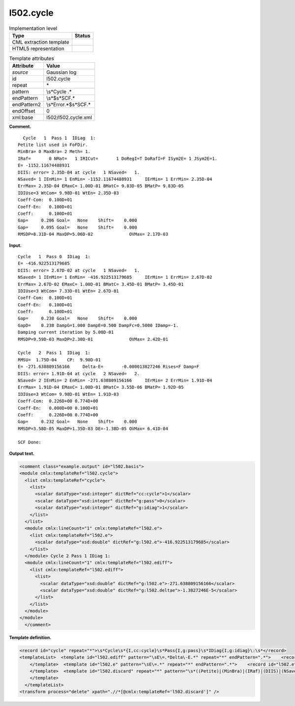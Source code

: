 .. _l502.cycle-d3e14386:

l502.cycle
==========

.. table:: Implementation level

   +-----------------------------------+-----------------------------------+
   | Type                              | Status                            |
   +===================================+===================================+
   | CML extraction template           | |image0|                          |
   +-----------------------------------+-----------------------------------+
   | HTML5 representation              | |image1|                          |
   +-----------------------------------+-----------------------------------+

.. table:: Template attributes

   +-----------------------------------+-----------------------------------+
   | Attribute                         | Value                             |
   +===================================+===================================+
   | *source*                          | Gaussian log                      |
   +-----------------------------------+-----------------------------------+
   | id                                | l502.cycle                        |
   +-----------------------------------+-----------------------------------+
   | repeat                            | \*                                |
   +-----------------------------------+-----------------------------------+
   | pattern                           | \\s*Cycle .\*                     |
   +-----------------------------------+-----------------------------------+
   | endPattern                        | \\s*$\s*SCF.\*                    |
   +-----------------------------------+-----------------------------------+
   | endPattern2                       | \\s*Error.*$\s*SCF.\*             |
   +-----------------------------------+-----------------------------------+
   | endOffset                         | 0                                 |
   +-----------------------------------+-----------------------------------+
   | xml:base                          | l502/l502.cycle.xml               |
   +-----------------------------------+-----------------------------------+

**Comment.**

::

      Cycle   1  Pass 1  IDiag  1:
    Petite list used in FoFDir.
    MinBra= 0 MaxBra= 2 Meth= 1.
    IRaf=       0 NMat=   1 IRICut=       1 DoRegI=T DoRafI=F ISym2E= 1 JSym2E=1.
    E= -1152.11674488931    
    DIIS: error= 2.35D-04 at cycle   1 NSaved=   1.
    NSaved= 1 IEnMin= 1 EnMin= -1152.11674488931     IErMin= 1 ErrMin= 2.35D-04
    ErrMax= 2.35D-04 EMaxC= 1.00D-01 BMatC= 9.83D-05 BMatP= 9.83D-05
    IDIUse=3 WtCom= 9.98D-01 WtEn= 2.35D-03
    Coeff-Com:  0.100D+01
    Coeff-En:   0.100D+01
    Coeff:      0.100D+01
    Gap=     0.206 Goal=   None    Shift=    0.000
    Gap=     0.095 Goal=   None    Shift=    0.000
    RMSDP=8.31D-04 MaxDP=5.06D-02              OVMax= 2.17D-03

     

**Input.**

::

    Cycle   1  Pass 0  IDiag  1:
    E= -416.922513179685    
    DIIS: error= 2.67D-02 at cycle   1 NSaved=   1.
    NSaved= 1 IEnMin= 1 EnMin= -416.922513179685     IErMin= 1 ErrMin= 2.67D-02
    ErrMax= 2.67D-02 EMaxC= 1.00D-01 BMatC= 3.45D-01 BMatP= 3.45D-01
    IDIUse=3 WtCom= 7.33D-01 WtEn= 2.67D-01
    Coeff-Com:  0.100D+01
    Coeff-En:   0.100D+01
    Coeff:      0.100D+01
    Gap=     0.238 Goal=   None    Shift=    0.000
    GapD=    0.238 DampG=1.000 DampE=0.500 DampFc=0.5000 IDamp=-1.
    Damping current iteration by 5.00D-01
    RMSDP=9.59D-03 MaxDP=2.30D-01              OVMax= 2.42D-01

    Cycle   2  Pass 1  IDiag  1:
    RMSU=  1.75D-04    CP:  9.90D-01
    E= -271.638809156166     Delta-E=       -0.000013827246 Rises=F Damp=F
    DIIS: error= 1.91D-04 at cycle   2 NSaved=   2.
    NSaved= 2 IEnMin= 2 EnMin= -271.638809156166     IErMin= 2 ErrMin= 1.91D-04
    ErrMax= 1.91D-04 EMaxC= 1.00D-01 BMatC= 3.55D-06 BMatP= 1.92D-05
    IDIUse=3 WtCom= 9.98D-01 WtEn= 1.91D-03
    Coeff-Com:  0.226D+00 0.774D+00
    Coeff-En:   0.000D+00 0.100D+01
    Coeff:      0.226D+00 0.774D+00
    Gap=     0.232 Goal=   None    Shift=    0.000
    RMSDP=3.58D-05 MaxDP=1.35D-03 DE=-1.38D-05 OVMax= 6.41D-04

    SCF Done:
      

**Output text.**

.. code:: xml

   <comment class="example.output" id="l502.basis">
   <module cmlx:templateRef="l502.cycle">
     <list cmlx:templateRef="cycle">
       <list>
         <scalar dataType="xsd:integer" dictRef="cc:cycle">1</scalar>
         <scalar dataType="xsd:integer" dictRef="g:pass">0</scalar>
         <scalar dataType="xsd:integer" dictRef="g:idiag">1</scalar>
       </list>
     </list>
     <module cmlx:lineCount="1" cmlx:templateRef="l502.e">
       <list cmlx:templateRef="l502.e">
         <scalar dataType="xsd:double" dictRef="g:l502.e">-416.922513179685</scalar>
       </list>
     </module> Cycle 2 Pass 1 IDiag 1:
     <module cmlx:lineCount="1" cmlx:templateRef="l502.ediff">
       <list cmlx:templateRef="l502.ediff">
         <list>
           <scalar dataType="xsd:double" dictRef="g:l502.e">-271.638809156166</scalar>
           <scalar dataType="xsd:double" dictRef="g:l502.deltae">-1.3827246E-5</scalar>
         </list>
       </list>
     </module>
   </module>
     </comment>

**Template definition.**

.. code:: xml

   <record id="cycle" repeat="*">\s*Cycle\s*{I,cc:cycle}\s*Pass{I,g:pass}\s*IDiag{I,g:idiag}\:\s*</record>
   <templateList>  <template id="l502.ediff" pattern="\sE\=.*Delta\-E.*" repeat="*" endPattern=".*">    <record id="l502.ediff" repeat="*">\s*E={F,g:l502.e}\s+Delta\-E={F,g:l502.deltae}.*</record>
       </template>  <template id="l502.e" pattern="\sE\=.*" repeat="*" endPattern=".*">    <record id="l502.e" repeat="*">\s*E=\s*{F,g:l502.e}\s*</record>
       </template>  <template id="l502.discard" repeat="*" pattern="\s*((Petite)|(MinBra)|(IRaf)|(DIIS)|(NSaved)|(ErrMax)|(IDIUse)|(Coeff)|(Gap)|(Damping)|(RMSDP)|(RMSU)).*" endPattern=".*">    <record id="l502.discard" repeat="*">\s*((Petite)|(MinBra)|(IRaf)|(DIIS)|(NSaved)|(ErrMax)|(IDIUse)|(Coeff)|(Gap)|(Damping)|(RMSDP)|(RMSU)).*</record>
       </template>
     </templateList>
   <transform process="delete" xpath=".//*[@cmlx:templateRef='l502.discard']" />

.. |image0| image:: ../../imgs/Total.png
.. |image1| image:: ../../imgs/None.png
